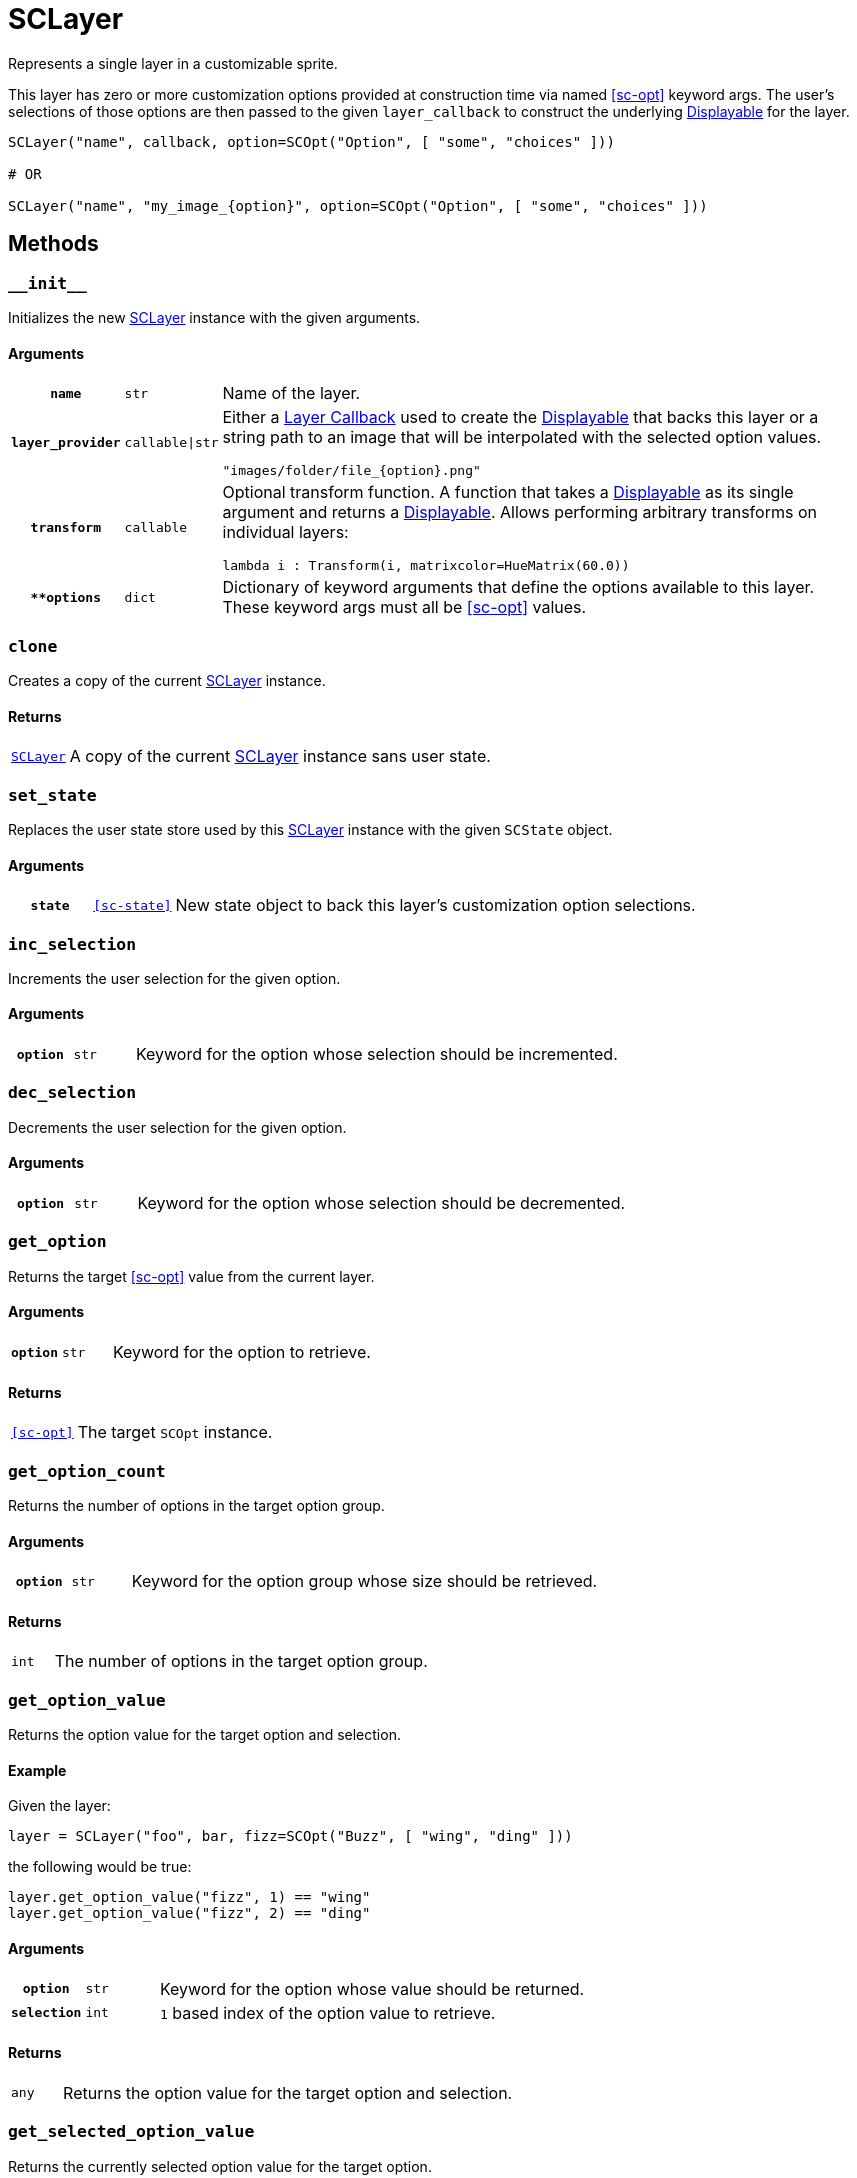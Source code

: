 [#sc-layer]
= SCLayer

Represents a single layer in a customizable sprite.

This layer has zero or more customization options provided at construction time
via named <<sc-opt>> keyword args.  The user's selections of those options are
then passed to the given `layer_callback` to construct the underlying
link:https://www.renpy.org/doc/html/displayables.html[Displayable] for the
layer.

[source, python]
----
SCLayer("name", callback, option=SCOpt("Option", [ "some", "choices" ]))

# OR

SCLayer("name", "my_image_{option}", option=SCOpt("Option", [ "some", "choices" ]))
----

== Methods

=== `+__init__+`

Initializes the new <<sc-layer>> instance with the given arguments.

==== Arguments

[cols="1h,1m,8a"]
|===
| `name`
| str
| Name of the layer.

| `layer_provider`
| callable\|str
| Either a <<Layer Callbacks,Layer Callback>> used to create the
link:https://www.renpy.org/doc/html/displayables.html[Displayable] that backs
this layer or a string path to an image that will be interpolated with the
selected option values.

[source, python]
----
"images/folder/file_{option}.png"
----

| `transform`
| callable
| Optional transform function.  A function that takes a
link:https://www.renpy.org/doc/html/displayables.html[Displayable] as its
single argument and returns a
link:https://www.renpy.org/doc/html/displayables.html[Displayable].  Allows
performing arbitrary transforms on individual layers:

[source, python]
----
lambda i : Transform(i, matrixcolor=HueMatrix(60.0))
----

| `**options`
| dict
| Dictionary of keyword arguments that define the options available to this
layer.  These keyword args must all be <<sc-opt>> values.
|===

=== `clone`

Creates a copy of the current <<sc-layer>> instance.

==== Returns

[cols="1m,9"]
|===
| <<sc-layer>>
| A copy of the current <<sc-layer>> instance sans user state.
|===


=== `set_state`

Replaces the user state store used by this <<sc-layer>> instance with the given
`SCState` object.

==== Arguments

[cols="1h,1m,8"]
|===
| `state`
| <<sc-state>>
| New state object to back this layer's customization option selections.
|===

=== `inc_selection`

Increments the user selection for the given option.

==== Arguments

[cols="1h,1m,8"]
|===
| `option`
| str
| Keyword for the option whose selection should be incremented.
|===

=== `dec_selection`

Decrements the user selection for the given option.

==== Arguments

[cols="1h,1m,8"]
|===
| `option`
| str
| Keyword for the option whose selection should be decremented.
|===

=== `get_option`

Returns the target <<sc-opt>> value from the current layer.

==== Arguments

[cols="1h,1m,8"]
|===
| `option`
| str
| Keyword for the option to retrieve.
|===

==== Returns

[cols="1m,9"]
|===
| <<sc-opt>>
| The target `SCOpt` instance.
|===


=== `get_option_count`

Returns the number of options in the target option group.

==== Arguments

[cols="1h,1m,8"]
|===
| `option`
| str
| Keyword for the option group whose size should be retrieved.
|===

==== Returns

[cols="1m,9"]
|===
| int
| The number of options in the target option group.
|===


=== `get_option_value`

Returns the option value for the target option and selection.

==== Example

Given the layer:

[source, python]
----
layer = SCLayer("foo", bar, fizz=SCOpt("Buzz", [ "wing", "ding" ]))
----

the following would be true:

[source, python]
----
layer.get_option_value("fizz", 1) == "wing"
layer.get_option_value("fizz", 2) == "ding"
----

==== Arguments

[cols="1h,1m,8"]
|===
| `option`
| str
| Keyword for the option whose value should be returned.

| `selection`
| int
| `1` based index of the option value to retrieve.
|===

==== Returns

[cols="1m,9"]
|===
| any
| Returns the option value for the target option and selection.
|===


=== `get_selected_option_value`

Returns the currently selected option value for the target option.

[source, python]
----
my_layer = SCLayer("layer", callback, option=SCOpt("Option", [ "option 1", "option 2" ]))
my_layer.set_state(SCState())

my_layer.get_selected_option_value("option") == "option 1"

my_layer.inc_selection("option")

my_layer.get_selected_option_value("option") == "option 2"
----

==== Arguments

[cols="1h,1m,8"]
|===
| option 
| str
| Keyword for the option whose user selected value should be returned.
|===

==== Returns

[cols="1m,9"]
|===
| any
| The currently selected option value for the target option.
|===

=== `get_option_display_name`

Returns the display name for the target option.

==== Arguments

[cols="1h,1m,8"]
|===
| `option`
| str
| Keyword for the option whose display name should be returned.
|===

==== Returns

[cols="1m,9"]
|===
| str
| The display name for the target option.
|===

=== `get_option_selection`

Returns the user selection index for the target option.

==== Arguments

[cols="1h,1m,8"]
|===
| `option`
| str
| Keyword for the option whose selection index should be returned.
|===

==== Returns

[cols="1m,9"]
|===
| int
| The user selection index for the target option.
|===

[#sc-lay-build-image]
=== `build_image`

Builds the
link:https://www.renpy.org/doc/html/displayables.html#DynamicDisplayable[DynamicDisplayable]
that represents this <<sc-layer>> instance.

==== Returns

[cols="1m,9"]
|===
| link:https://www.renpy.org/doc/html/displayables.html#DynamicDisplayable[DynamicDisplayable]
| The newly constructed DynamicDisplayable instance.
|===


=== `build_attribute`

Builds a link:https://www.renpy.org/doc/html/layeredimage.html[LayeredImage]
https://www.renpy.org/doc/html/layeredimage.html#attribute[Attribute] instance
to represent this <<sc-layer>> instance.

==== Returns

[cols="1m,9"]
|===
| https://www.renpy.org/doc/html/layeredimage.html#attribute[Attribute]
| The newly constructed Attribute instance.
|===
